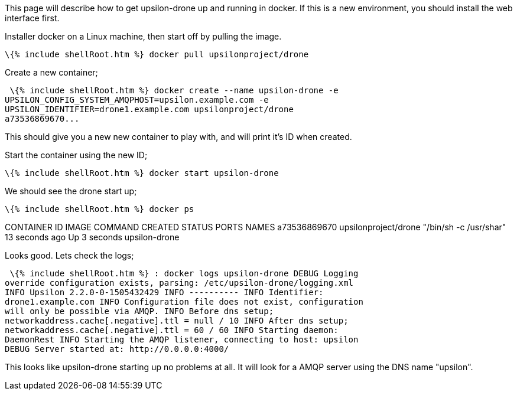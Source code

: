 This page will describe how to get upsilon-drone up and running in
docker. If this is a new environment, you should install the web
interface first.

Installer docker on a Linux machine, then start off by pulling the
image.

 \{% include shellRoot.htm %} docker pull upsilonproject/drone

Create a new container;

 \{% include shellRoot.htm %} docker create --name upsilon-drone -e
UPSILON_CONFIG_SYSTEM_AMQPHOST=upsilon.example.com -e
UPSILON_IDENTIFIER=drone1.example.com upsilonproject/drone
a73536869670...

This should give you a new new container to play with, and will print
it's ID when created.

Start the container using the new ID;

 \{% include shellRoot.htm %} docker start upsilon-drone

We should see the drone start up;

 \{% include shellRoot.htm %} docker ps

CONTAINER ID IMAGE COMMAND CREATED STATUS PORTS NAMES a73536869670
upsilonproject/drone "/bin/sh -c /usr/shar" 13 seconds ago Up 3 seconds
upsilon-drone

Looks good. Lets check the logs;

 \{% include shellRoot.htm %} : docker logs upsilon-drone DEBUG Logging
override configuration exists, parsing: /etc/upsilon-drone/logging.xml
INFO Upsilon 2.2.0-0-1505432429 INFO ---------- INFO Identifier:
drone1.example.com INFO Configuration file does not exist, configuration
will only be possible via AMQP. INFO Before dns setup;
networkaddress.cache[.negative].ttl = null / 10 INFO After dns setup;
networkaddress.cache[.negative].ttl = 60 / 60 INFO Starting daemon:
DaemonRest INFO Starting the AMQP listener, connecting to host: upsilon
DEBUG Server started at: http://0.0.0.0:4000/

This looks like upsilon-drone starting up no problems at all. It will
look for a AMQP server using the DNS name "upsilon".
